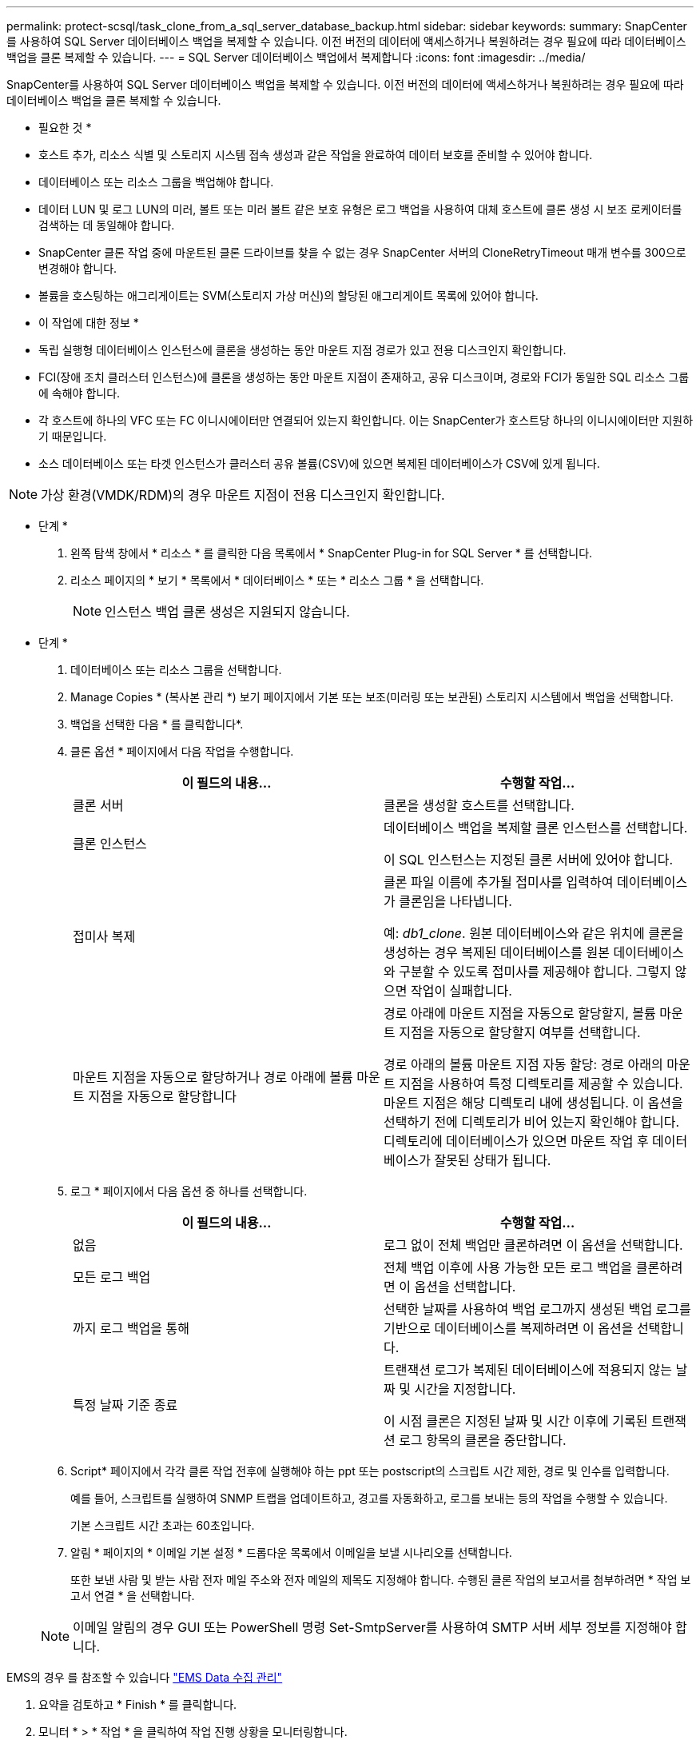 ---
permalink: protect-scsql/task_clone_from_a_sql_server_database_backup.html 
sidebar: sidebar 
keywords:  
summary: SnapCenter를 사용하여 SQL Server 데이터베이스 백업을 복제할 수 있습니다. 이전 버전의 데이터에 액세스하거나 복원하려는 경우 필요에 따라 데이터베이스 백업을 클론 복제할 수 있습니다. 
---
= SQL Server 데이터베이스 백업에서 복제합니다
:icons: font
:imagesdir: ../media/


[role="lead"]
SnapCenter를 사용하여 SQL Server 데이터베이스 백업을 복제할 수 있습니다. 이전 버전의 데이터에 액세스하거나 복원하려는 경우 필요에 따라 데이터베이스 백업을 클론 복제할 수 있습니다.

* 필요한 것 *

* 호스트 추가, 리소스 식별 및 스토리지 시스템 접속 생성과 같은 작업을 완료하여 데이터 보호를 준비할 수 있어야 합니다.
* 데이터베이스 또는 리소스 그룹을 백업해야 합니다.
* 데이터 LUN 및 로그 LUN의 미러, 볼트 또는 미러 볼트 같은 보호 유형은 로그 백업을 사용하여 대체 호스트에 클론 생성 시 보조 로케이터를 검색하는 데 동일해야 합니다.
* SnapCenter 클론 작업 중에 마운트된 클론 드라이브를 찾을 수 없는 경우 SnapCenter 서버의 CloneRetryTimeout 매개 변수를 300으로 변경해야 합니다.
* 볼륨을 호스팅하는 애그리게이트는 SVM(스토리지 가상 머신)의 할당된 애그리게이트 목록에 있어야 합니다.


* 이 작업에 대한 정보 *

* 독립 실행형 데이터베이스 인스턴스에 클론을 생성하는 동안 마운트 지점 경로가 있고 전용 디스크인지 확인합니다.
* FCI(장애 조치 클러스터 인스턴스)에 클론을 생성하는 동안 마운트 지점이 존재하고, 공유 디스크이며, 경로와 FCI가 동일한 SQL 리소스 그룹에 속해야 합니다.
* 각 호스트에 하나의 VFC 또는 FC 이니시에이터만 연결되어 있는지 확인합니다. 이는 SnapCenter가 호스트당 하나의 이니시에이터만 지원하기 때문입니다.
* 소스 데이터베이스 또는 타겟 인스턴스가 클러스터 공유 볼륨(CSV)에 있으면 복제된 데이터베이스가 CSV에 있게 됩니다.



NOTE: 가상 환경(VMDK/RDM)의 경우 마운트 지점이 전용 디스크인지 확인합니다.

* 단계 *

. 왼쪽 탐색 창에서 * 리소스 * 를 클릭한 다음 목록에서 * SnapCenter Plug-in for SQL Server * 를 선택합니다.
. 리소스 페이지의 * 보기 * 목록에서 * 데이터베이스 * 또는 * 리소스 그룹 * 을 선택합니다.
+

NOTE: 인스턴스 백업 클론 생성은 지원되지 않습니다.



* 단계 *

. 데이터베이스 또는 리소스 그룹을 선택합니다.
. Manage Copies * (복사본 관리 *) 보기 페이지에서 기본 또는 보조(미러링 또는 보관된) 스토리지 시스템에서 백업을 선택합니다.
. 백업을 선택한 다음 * 를 클릭합니다image:../media/clone_icon.gif[""]*.
. 클론 옵션 * 페이지에서 다음 작업을 수행합니다.
+
|===
| 이 필드의 내용... | 수행할 작업... 


 a| 
클론 서버
 a| 
클론을 생성할 호스트를 선택합니다.



 a| 
클론 인스턴스
 a| 
데이터베이스 백업을 복제할 클론 인스턴스를 선택합니다.

이 SQL 인스턴스는 지정된 클론 서버에 있어야 합니다.



 a| 
접미사 복제
 a| 
클론 파일 이름에 추가될 접미사를 입력하여 데이터베이스가 클론임을 나타냅니다.

예: _db1_clone_. 원본 데이터베이스와 같은 위치에 클론을 생성하는 경우 복제된 데이터베이스를 원본 데이터베이스와 구분할 수 있도록 접미사를 제공해야 합니다. 그렇지 않으면 작업이 실패합니다.



 a| 
마운트 지점을 자동으로 할당하거나 경로 아래에 볼륨 마운트 지점을 자동으로 할당합니다
 a| 
경로 아래에 마운트 지점을 자동으로 할당할지, 볼륨 마운트 지점을 자동으로 할당할지 여부를 선택합니다.

경로 아래의 볼륨 마운트 지점 자동 할당: 경로 아래의 마운트 지점을 사용하여 특정 디렉토리를 제공할 수 있습니다. 마운트 지점은 해당 디렉토리 내에 생성됩니다. 이 옵션을 선택하기 전에 디렉토리가 비어 있는지 확인해야 합니다. 디렉토리에 데이터베이스가 있으면 마운트 작업 후 데이터베이스가 잘못된 상태가 됩니다.

|===
. 로그 * 페이지에서 다음 옵션 중 하나를 선택합니다.
+
|===
| 이 필드의 내용... | 수행할 작업... 


 a| 
없음
 a| 
로그 없이 전체 백업만 클론하려면 이 옵션을 선택합니다.



 a| 
모든 로그 백업
 a| 
전체 백업 이후에 사용 가능한 모든 로그 백업을 클론하려면 이 옵션을 선택합니다.



 a| 
까지 로그 백업을 통해
 a| 
선택한 날짜를 사용하여 백업 로그까지 생성된 백업 로그를 기반으로 데이터베이스를 복제하려면 이 옵션을 선택합니다.



 a| 
특정 날짜 기준 종료
 a| 
트랜잭션 로그가 복제된 데이터베이스에 적용되지 않는 날짜 및 시간을 지정합니다.

이 시점 클론은 지정된 날짜 및 시간 이후에 기록된 트랜잭션 로그 항목의 클론을 중단합니다.

|===
. Script* 페이지에서 각각 클론 작업 전후에 실행해야 하는 ppt 또는 postscript의 스크립트 시간 제한, 경로 및 인수를 입력합니다.
+
예를 들어, 스크립트를 실행하여 SNMP 트랩을 업데이트하고, 경고를 자동화하고, 로그를 보내는 등의 작업을 수행할 수 있습니다.

+
기본 스크립트 시간 초과는 60초입니다.

. 알림 * 페이지의 * 이메일 기본 설정 * 드롭다운 목록에서 이메일을 보낼 시나리오를 선택합니다.
+
또한 보낸 사람 및 받는 사람 전자 메일 주소와 전자 메일의 제목도 지정해야 합니다. 수행된 클론 작업의 보고서를 첨부하려면 * 작업 보고서 연결 * 을 선택합니다.

+

NOTE: 이메일 알림의 경우 GUI 또는 PowerShell 명령 Set-SmtpServer를 사용하여 SMTP 서버 세부 정보를 지정해야 합니다.



EMS의 경우 를 참조할 수 있습니다 https://docs.netapp.com/us-en/snapcenter-45/admin/concept_manage_ems_data_collection.html["EMS Data 수집 관리"]

. 요약을 검토하고 * Finish * 를 클릭합니다.
. 모니터 * > * 작업 * 을 클릭하여 작업 진행 상황을 모니터링합니다.


* 완료 후 *

클론이 생성된 후에는 이름을 바꿀 수 없습니다.

* 자세한 정보 찾기 *

link:reference_back_up_sql_server_database_or_instance_or_availability_group.html["SQL Server 데이터베이스, 인스턴스 또는 가용성 그룹을 백업합니다"]

link:task_clone_backups_using_powershell_cmdlets.html["PowerShell cmdlet을 사용하여 백업 클론 생성"]

https://kb.netapp.com/Advice_and_Troubleshooting/Data_Protection_and_Security/SnapCenter/Clone_operation_might_fail_or_take_longer_time_to_complete_with_default_TCP_TIMEOUT_value["클론 작업이 실패하거나 기본 TCP_TIMEOUT 값으로 완료하는 데 시간이 더 오래 걸릴 수 있습니다"]

https://kb.netapp.com/Advice_and_Troubleshooting/Data_Protection_and_Security/SnapCenter/The_failover_cluster_instance_database_clone_fails["장애 조치 클러스터 인스턴스 데이터베이스 클론에 장애가 발생합니다"]
